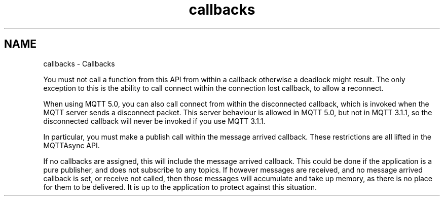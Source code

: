 .TH "callbacks" 3 "Mon Jan 6 2025 14:26:51" "Paho MQTT C Client Library" \" -*- nroff -*-
.ad l
.nh
.SH NAME
callbacks \- Callbacks 
.PP
You must not call a function from this API from within a callback otherwise a deadlock might result\&. The only exception to this is the ability to call connect within the connection lost callback, to allow a reconnect\&.

.PP
When using MQTT 5\&.0, you can also call connect from within the disconnected callback, which is invoked when the MQTT server sends a disconnect packet\&. This server behaviour is allowed in MQTT 5\&.0, but not in MQTT 3\&.1\&.1, so the disconnected callback will never be invoked if you use MQTT 3\&.1\&.1\&.

.PP
In particular, you must make a publish call within the message arrived callback\&. These restrictions are all lifted in the \fRMQTTAsync API\fP\&.

.PP
If no callbacks are assigned, this will include the message arrived callback\&. This could be done if the application is a pure publisher, and does not subscribe to any topics\&. If however messages are received, and no message arrived callback is set, or receive not called, then those messages will accumulate and take up memory, as there is no place for them to be delivered\&. It is up to the application to protect against this situation\&. 
